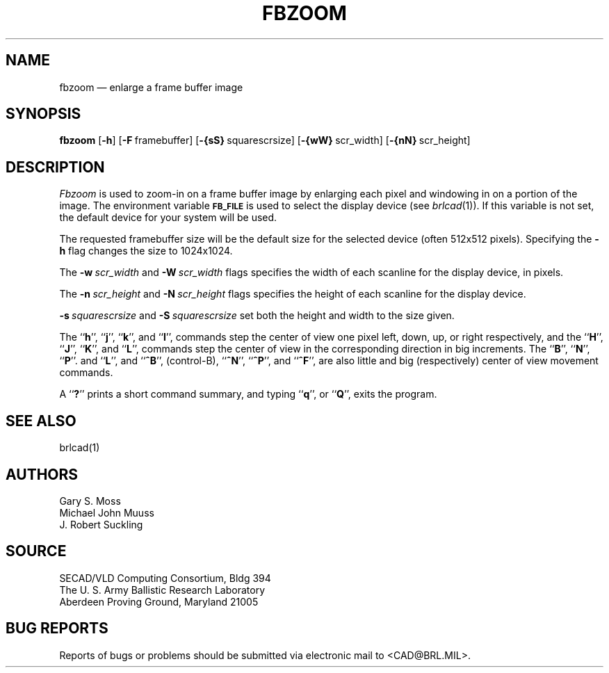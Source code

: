 .TH FBZOOM 1 BRL/CAD
.SH NAME
fbzoom \(em enlarge a frame buffer image
.SH SYNOPSIS
.B fbzoom
.RB [ \-h ]
.RB [ \-F\  framebuffer]
.RB [ \-{sS}\  squarescrsize]
.RB [ \-{wW}\  scr_width]
.RB [ \-{nN}\  scr_height]
.SH DESCRIPTION
.I Fbzoom\^
is used to
zoom-in
on a frame buffer image by enlarging each pixel and windowing in on
a portion of the image.
The environment
variable
.B
.SM FB_FILE
is used to select the display device (see
.IR brlcad (1)).
If this variable is not set, the default device for your system will
be used.
.PP
The requested framebuffer size will be the default size for the
selected device (often 512x512 pixels).
Specifying the
.B \-h
flag changes the size to 1024x1024.
.PP
The
.BI \-w\  scr_width
and
.BI \-W\  scr_width
flags specifies the width of each scanline for the display device,
in pixels.
.PP
The
.BI \-n\  scr_height
and
.BI \-N\  scr_height
flags specifies the height of each scanline for the display device.
.PP
.BI \-s\  squarescrsize
and
.BI \-S\  squarescrsize
set both the height and width to the size given.
.PP
The 
.RB `` h '',
.RB `` j '',
.RB `` k '',
and
.RB `` l '',
commands step the center of view one pixel left, down, up, or right respectively, and
the 
.RB `` H '',
.RB `` J '',
.RB `` K '',
and
.RB `` L '',
commands step the center of view in the corresponding direction in big increments.
The
.RB `` B '',
.RB `` N  '',
.RB `` P ''.
and
.RB `` L '',
and
.RB `` ^B '',
(control-B),
.RB `` ^N '',
.RB `` ^P '',
and
.RB `` ^F '',
are also little and big (respectively) center of view movement commands.
.PP
A
.RB `` ? ''
prints a short command summary,
and typing
.RB `` q '',
or
.RB `` Q '',
exits the program.
.SH "SEE ALSO"
brlcad(1)
.SH AUTHORS
Gary S. Moss
.br
Michael John Muuss
.br
J. Robert Suckling
.SH SOURCE
SECAD/VLD Computing Consortium, Bldg 394
.br
The U. S. Army Ballistic Research Laboratory
.br
Aberdeen Proving Ground, Maryland  21005
.SH "BUG REPORTS"
Reports of bugs or problems should be submitted via electronic
mail to <CAD@BRL.MIL>.
